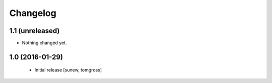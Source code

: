 Changelog
=========

1.1 (unreleased)
----------------

- Nothing changed yet.


1.0 (2016-01-29)
----------------

 - Initial release
   [sunew, tomgross]
